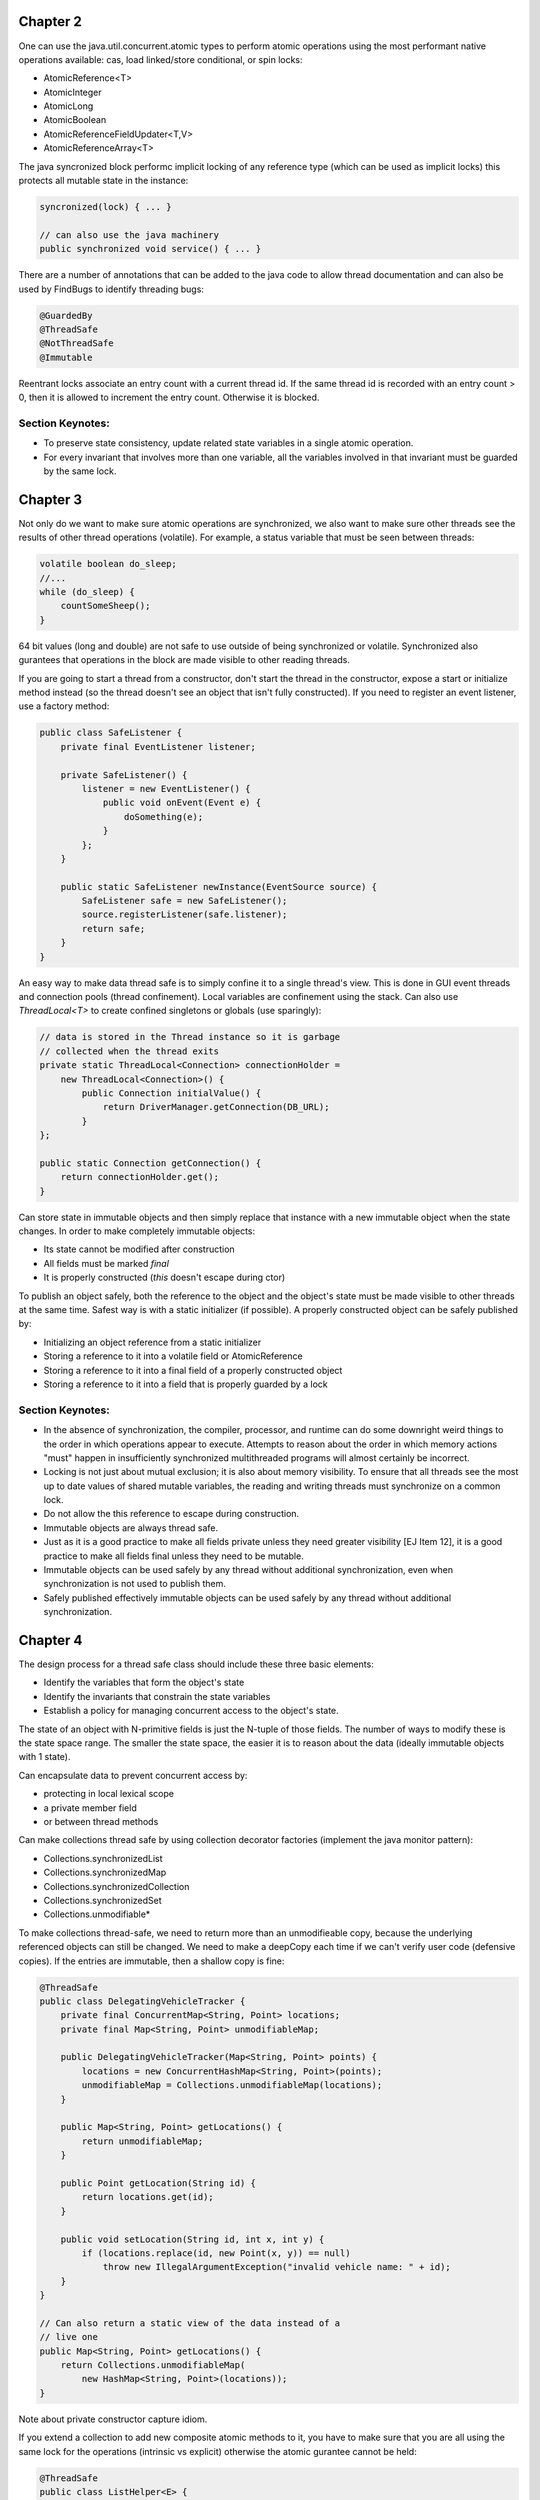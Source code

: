 ============================================================ 
Chapter 2
============================================================ 

One can use the java.util.concurrent.atomic types to perform
atomic operations using the most performant native operations
available: cas, load linked/store conditional, or spin locks:

* AtomicReference<T>
* AtomicInteger
* AtomicLong
* AtomicBoolean
* AtomicReferenceFieldUpdater<T,V>
* AtomicReferenceArray<T>

The java syncronized block performc implicit locking of any
reference type (which can be used as implicit locks) this
protects all mutable state in the instance:

.. code-block:: java

    syncronized(lock) { ... }

    // can also use the java machinery
    public synchronized void service() { ... }

There are a number of annotations that can be added to the java
code to allow thread documentation and can also be used by
FindBugs to identify threading bugs:

.. code-block:: java

    @GuardedBy
    @ThreadSafe
    @NotThreadSafe
    @Immutable

Reentrant locks associate an entry count with a current thread
id. If the same thread id is recorded with an entry count > 0,
then it is allowed to increment the entry count. Otherwise it
is blocked.


------------------------------------------------------------
Section Keynotes:
------------------------------------------------------------

* To preserve state consistency, update related state
  variables in a single atomic operation.
* For every invariant that involves more than one variable,
  all the variables involved in that invariant must be
  guarded by the same lock.

============================================================ 
Chapter 3
============================================================ 

Not only do we want to make sure atomic operations are
synchronized, we also want to make sure other threads see
the results of other thread operations (volatile). For example,
a status variable that must be seen between threads:

.. code-block:: java

    volatile boolean do_sleep;
    //...
    while (do_sleep) {
        countSomeSheep();
    }

64 bit values (long and double) are not safe to use outside
of being synchronized or volatile. Synchronized also
gurantees that operations in the block are made visible to
other reading threads.

If you are going to start a thread from a constructor, don't
start the thread in the constructor, expose a start or
initialize method instead (so the thread doesn't see an object
that isn't fully constructed). If you need to register an
event listener, use a factory method:

.. code-block:: java

    public class SafeListener {
        private final EventListener listener;

        private SafeListener() {
            listener = new EventListener() {
                public void onEvent(Event e) {
                    doSomething(e);
                }
            };
        }

        public static SafeListener newInstance(EventSource source) {
            SafeListener safe = new SafeListener();
            source.registerListener(safe.listener);
            return safe;
        }
    }

An easy way to make data thread safe is to simply confine it
to a single thread's view. This is done in GUI event threads
and connection pools (thread confinement). Local variables
are confinement using the stack. Can also use `ThreadLocal<T>`
to create confined singletons or globals (use sparingly):

.. code-block:: java

    // data is stored in the Thread instance so it is garbage
    // collected when the thread exits
    private static ThreadLocal<Connection> connectionHolder =
        new ThreadLocal<Connection>() {
            public Connection initialValue() {
                return DriverManager.getConnection(DB_URL);
            }
    };

    public static Connection getConnection() {
        return connectionHolder.get();
    }

Can store state in immutable objects and then simply replace
that instance with a new immutable object when the state
changes. In order to make completely immutable objects:

* Its state cannot be modified after construction
* All fields must be marked `final`
* It is properly constructed (`this` doesn't escape during ctor)

To publish an object safely, both the reference to the object
and the object's state must be made visible to other threads
at the same time. Safest way is with a static initializer (if
possible).  A properly constructed object can be safely published by:

* Initializing an object reference from a static initializer
* Storing a reference to it into a volatile field or AtomicReference
* Storing a reference to it into a final field of a properly constructed object
* Storing a reference to it into a field that is properly guarded by a lock


------------------------------------------------------------
Section Keynotes:
------------------------------------------------------------

* In the absence of synchronization, the compiler, processor,
  and runtime can do some downright weird things to the order
  in which operations appear to execute. Attempts to reason
  about the order in which memory actions "must" happen in
  insufficiently synchronized multithreaded programs will
  almost certainly be incorrect.
* Locking is not just about mutual exclusion; it is also
  about memory visibility. To ensure that all threads see
  the most up to date values of shared mutable variables,
  the reading and writing threads must synchronize on a
  common lock.
* Do not allow the this reference to escape during construction.
* Immutable objects are always thread safe.
* Just as it is a good practice to make all fields private unless
  they need greater visibility [EJ Item 12], it is a good practice
  to make all fields final unless they need to be mutable.
* Immutable objects can be used safely by any thread without
  additional synchronization, even when synchronization is not
  used to publish them.
* Safely published effectively immutable objects can be used
  safely by any thread without additional synchronization.

============================================================ 
Chapter 4
============================================================ 

The design process for a thread safe class should include
these three basic elements:

* Identify the variables that form the object's state
* Identify the invariants that constrain the state variables
* Establish a policy for managing concurrent access to the
  object's state.

The state of an object with N-primitive fields is just the
N-tuple of those fields. The number of ways to modify these
is the state space range. The smaller the state space, the
easier it is to reason about the data (ideally immutable
objects with 1 state).

Can encapsulate data to prevent concurrent access by:

* protecting in local lexical scope
* a private member field
* or between thread methods

Can make collections thread safe by using collection
decorator factories (implement the java monitor pattern):

* Collections.synchronizedList
* Collections.synchronizedMap
* Collections.synchronizedCollection
* Collections.synchronizedSet
* Collections.unmodifiable*

To make collections thread-safe, we need to return more than
an unmodifieable copy, because the underlying referenced
objects can still be changed.  We need to make a deepCopy
each time if we can't verify user code (defensive copies).
If the entries are immutable, then a shallow copy is fine:

.. code-block:: java

    @ThreadSafe
    public class DelegatingVehicleTracker {
        private final ConcurrentMap<String, Point> locations;
        private final Map<String, Point> unmodifiableMap;

        public DelegatingVehicleTracker(Map<String, Point> points) {
            locations = new ConcurrentHashMap<String, Point>(points);
            unmodifiableMap = Collections.unmodifiableMap(locations);
        }

        public Map<String, Point> getLocations() {
            return unmodifiableMap;
        }

        public Point getLocation(String id) {
            return locations.get(id);
        }

        public void setLocation(String id, int x, int y) {
            if (locations.replace(id, new Point(x, y)) == null)
                throw new IllegalArgumentException("invalid vehicle name: " + id);
        }
    }

    // Can also return a static view of the data instead of a
    // live one
    public Map<String, Point> getLocations() {
        return Collections.unmodifiableMap(
            new HashMap<String, Point>(locations));
    }

Note about private constructor capture idiom.

If you extend a collection to add new composite atomic methods
to it, you have to make sure that you are all using the same
lock for the operations (intrinsic vs explicit) otherwise
the atomic gurantee cannot be held:

.. code-block:: java

    @ThreadSafe
    public class ListHelper<E> {
        public List<E> list =
            Collections.synchronizedList(new ArrayList<E>());

        public boolean putIfAbsent(E x) {
            synchronized (list) {
                boolean absent = !list.contains(x);
                if (absent)
                    list.add(x);
                return absent;
            }
        }
    }

    // a better example with composition
    @ThreadSafe
    public class ImprovedLis<T> implements List<T> {
        private final List<T> list;

        public ImprovedList(List<T> list) { this.list = list; }
        public synchronized boolean putIfAbsent(E x) {
            boolean absent = !list.contains(x);
            if (absent)
                list.add(x);
            return absent;
        }

        // and other methods delegated as such
        public synchronized void clear() { list.clear(); }
    }


------------------------------------------------------------
Section Keynotes:
------------------------------------------------------------

* You cannot ensure thread safety without understanding an
  object's invariants and post conditions. Constraints on the
  valid values or state transitions for state variables can
  create atomicity and encapsulation requirements.
* Encapsulating data within an object confines access to the
  data to the object's methods, making it easier to ensure that
  the data is always accessed with the appropriate lock held.
* If a class is composed of multiple independent thread safe
  state variables and has no operations that have any invalid
  state transitions, then it can delegate thread safety to
  the underlying state variables.
* Document a class's thread safety guarantees for its clients;
  document its synchronization policy for its maintainers.


============================================================ 
Chapter 5
============================================================ 

The synchronized collections include Vector, Hashtable, and
the Collections.synchronizedXxx factory wrappers. These guard
each single method, however, compound methods may need extra
guards. In order to lock these, we must aquire the collections
intrinsic lock before performing these actions (the same is
true for iteration):

.. code-block:: java

    public static Object getLast(Vector list) {
        synchronized(list) {
            int lastIndex = list.size() - 1;
            return list.get(lastIndex);
        }
    }

    public static Object deleteLast(Vector list) {
        synchronized(list) {
            int lastIndex = list.size() - 1;
            return list.remove(lastIndex);
        }
    }

The new collections will throw a ConcurrentModificationException
if they detect that the underlying collection has been
altered during iteration. This is done without synchronization so
the iterator altering detection may be stale. One way to prevent
this is to lock while iterating, or one can clone the enire
collection (best if this is rare and the collection size is small).
One must also be aware of hidden iterators (like converting a
collection toString).

The synchronized wrappers are thread safe, but suffer a
performance penalty from single locks.  The Concurrent
collections are designed to be used from many threads at once
with high performance (they also add a number of compound
operations that are guranteed to be atomic):

* Queue - queue interface (LinkedList implements Queue)
* BlockingQueue - blocks is empty (for consumer) or full (bounded producer)
* PriorityQueue - non concurrent heap
* ConcurrentMap - Interface for a concurrent map
* ConcurrentHashMap - uses lock striping to be more efficient
* CopyOnWriteArraySet - create a new set for modification
* CopyOnWriteArrayList - old list reference is safe for iteration
* ConcurrentLinkedQueue
* ConcurrentSkipListMap - Concurrent SortedMap (synchronized TreeMap)
* ConcurrentSkipListSet - Concurrent SortedSet (synchronized TreeSet)

The concurrent iterators are weakly consistent: they allow modifications
while they are being iterated over and may include modifications into
a current iterator while it is being traversed. Also, size and isEmpty
have been relaxed to give "estimates" for greater performance. Also,
the intrinsic lock of concurrent collections will not lock the entire
collection:

.. code-block:: java

    public interface ConcurrentMap<K,V> extends Map<K,V> {
        // Insert into map only if no value is mapped from K
        V putIfAbsent(K key, V value);
        // Remove only if K is mapped to V
        boolean remove(K key, V value);
        // Replace value only if K is mapped to oldValue
        boolean replace(K key, V oldValue, V newValue);
        // Replace value only if K is mapped to some value
        V replace(K key, V newValue);
    }

The CopyOnWrite collections are useful for event notification
systems (collections of listeners).

BlockingQueues add the `put` and `take` methods that are useful
for producer and consumers. The queues can be bounded or
unbounded (a put on a bounded queue will block if full, but
a put on an unbounded queue will never block). This can be
used to make a simple work queue with a thread pool (which
is basically the Executor task execution framework):

* DelayQueue
* LinkedBlockingQueue - LinkedList implementation
* ArrayBlockingQueue - ArrayList implementation
* PriorityBlockingQueue - PriorityQueue implementation using
  the underlying implemented Comparable or a Comparator
* SynchronousQueue - No storage, just threads waiting to be
  assigned their next item.

Deque collections allow for efficient work stealing queues.
Each consumer has their own Deque. If any consumer finishes
off their own queue, they can steal work from the tail of
another worker's Deque (rather than the head). This results
in less contention as not every thread is vieing for the
same queue. These are well suited to the case where a producer
is also a consumer: for example a web crawler that produces
more pages to crawl every time it sees new pages or any geneal
graph traversal problem (gc heap for example):

* Deque - A double ended queue that can insert/remove from both ends
* ArrayDeque - An array implementation of Deque 
* BlockingDeque - A blocking Deque
* LinkedBlockingDeque - A linked list BlockingDeque

If you implement runnable, you cannot ignore the InterruptedException
that may be thrown when a thread blocking call has been made:

.. code-block:: java

    public class TaskRunnable implements Runnable {
        BlockingQueue<Task> queue;
        ...
        public void run() {
            try {
                processTask(queue.take());
            } catch (InterruptedException ex) {
                // restore interrupted status
                Thread.currentThread().interrupt();
            }
        }
    }

There are a number of synchronization primitives available
in the java bcl:

* CountDownLatch
* Future - Interface for an async computation
* FutureTask - Implementation of `Future`
* CyclicBarrier
* Semaphore

Latches are a gate to block threads until some event
happens, and then allow threads to proceed (can only block
once). Can use a CountDownLatch to make sure all threads
are initialized before starting their work:

.. code-block:: java

    public class TestHarness {
        public long timeTasks(int nThreads, final Runnable task)
            throws InterruptedException {

            final CountDownLatch startGate = new CountDownLatch(1);
            final CountDownLatch endGate = new CountDownLatch(nThreads);

            for (int i = 0; i < nThreads; i++) {
                Thread t = new Thread() {
                    public void run() {
                        try {
                            startGate.await();
                            try {
                                task.run();
                            } finally {
                                endGate.countDown();
                            }
                        } catch (InterruptedException ignored) { }
                    }
                };
                t.start();
            }
            long start = System.nanoTime();
            startGate.countDown();
            endGate.await();
            long end = System.nanoTime();
            return end-start;
        }
    }

FutureTask implements `Future` and runs a `Callable`. It can
be in one of three states: waiting to run, running, or
completed. Once it is completed, it will stay completed.
If the task is completed, `get` returns the result of the
operation immediately.  Otherwise, it will block until:
the task completes, the get times out, or the task throws (one of
checked exception thrown by the callable, a runtime exception, or
an Error):

.. code-block:: java

    public ExpensiveObject preload() throws ExecutionException, InterruptedException {
        FutureTask<ExpensiveObject> future = new FutureTask<ExpensiveObject>(
            new Callable<ExpensiveObject>() {
                public ExpensiveObject call() throws Exception {
                    Thread.sleep(5000);
                    return generateResult();
                }
        });

        Thread thread = new Thread(future);
        thread.start();
        // do other work here
        return future.get();
    }

Semaphore can be used to implement a counting semaphore to
control the number of activies that can access a certain
resource at the same time (can implement resource pools).
Can also use this to create blocking bounded collections.
The number of permits is specified in the constructor:
release returns a count to the semaphore and acquire
gets a single count from the semaphore or blocks if the
count is zero.  A binary semaphore (with a count of 1)
is a mutex to allow for mutual exclusion (non-reentrant).
The semaphore is not limited to the number of permits it
is initialized with and another thread can release for
any other thread (no permit association) for things like
deadlock prevention (which locks do not allow):

.. code-block:: java

    public class BoundedHashSet<T> {
        private final Set<T> set;
        private final Semaphore sem;

        public BoundedHashSet(int bound) {
            this.set = Collections.synchronizedSet(new HashSet<T>());
            this.sem = new Semaphore(bound);
        }

        public boolean add(T item) throws InterruptedException {
            sem.acquire();
            boolean wasAdded = false;

            try {
                wasAdded = set.add(item);
                return wasAdded;
            } finally {
                if (!wasAdded)
                    sem.release();
            }
        }

        public boolean remove(Object item) {
            boolean wasRemoved = set.remove(item);
            if (wasRemoved)
                sem.release();
            return wasRemoved;
        }
        // and the rest of the implementation follows
    }

CyclicBarrier implements a thread barrier that cannot be
passed until all the threads arrive (latches are for waiting
for events, barriers are for waiting for threads). When a thread
reaches the barrier, it calls `await` and waits until all the
other threads arrive. After all threads arrive, the barrier
can be reset and used again. A `Runnable` can be supplied to
be run after all the threads have arrived, but before they are
released.  Also, each thread is given an arrival order id that
can be used for leader election. A barrier is useful in breaking
concurrent problems down into smaller subproblems: n-body
particle simulations (update new position of each particle
before next step). Exchanger is another barrier that allows
two threads to exchange some data as the barrier step.

------------------------------------------------------------
Section Keynotes:
------------------------------------------------------------

* For CPU bound problems #CPU or #CPU + 1 is the ideal number
  of threads to use to parallelize a problem. More threads
  will not help.

============================================================ 
Chapter 6: Task Execution
============================================================ 

java.util.concurrent provides a flexible thread pool
implementation based on the Executor framework that accepts
new tasks to perform in the pool:

.. code-block:: java

    public interface Executor {
        void execute(Runnable command);
    }

The Executor implementations also provide lifecycle support
and hooks for adding statistics gathering, application management,
and monitoring. It is based on the producer/consumer model:

* **Producers** - These are the application codes that submit new
  jobs to be performed in the pool.
* **Consumers** - These are the the executing threads consume new
  tasks off the work queue.


Can make a custom Executor, for example one that makes a new
thread for each task or a single threaded implementation:

.. code-block:: java

    public class ThreadPerTaskExecutor implements Executor {
        public void execute(Runnable command) {
            new Thread(command).start();
        }
    }

    public class SingleThreadedExecutor implements Executor {
        public void execute(Runnable command) {
            command.run();
        }
    }

The Executor allows one to easily change the execution policy
for a set of task:

* In what thread will tasks be executed?
* In what order should tasks be executed (FIFO, LIFO, priority order)?
* How many tasks may execute concurrently?
* How many tasks may be queued pending execution?
* If a task has to be rejected because the system is overloaded,
  which task should be selected as the victim.
* How should the application be notified of this victim?
* What actions should be taken before or after executing a task?

There are a number of predefined thread pool implementations in the
Executors static class:

* **newFixedThreadPool** - Creates threads as tasks arrive and then keeps
  the threads alive up to the max requested number of threads.
* **newCachedThreadPool** - There is no upper thread bound on this pool,
  but it makes an attempt to reap idle threads and create new ones when
  the demand is high.
* **newSingleThreadExecutor** - Create a single worker thread that can
  gurantee that tasks are operated on in the supplied manner (LIFO, FIFO,
  priority, etc).
* **newScheduledThreadPool** - A fixed sized thread pool that supports
  delayed or periodic tasks (similar to Timer but should be though of
  as its replacement, however it doesn't support absolute times, only
  relative).

To address managing Executor instances, the ExecutorService interface
extends Executor to add a number of lifecycle methods:

.. code-block:: java

    public interface ExecutorService extends Executor {
        void shutdown(); // gracefully finish all tasks and stop
        List<Runnable> shutdownNow(); // just stop everything now
        boolean isShutdown();
        boolean isTerminated();
        boolean awaitTermination(long timeout, TimeUnit unit)
            throws InterruptedException;

        // ... and more
    }

If you need to build a schedule service, you can use a delay queue
which associates a delay time with an object that must wait until
it can be dequeued.

One can create result bearing tasks with the `Callable<T>` interface
(to not return a value, use `Callable<Void>`. Tasks can be in one of
four states: Created, Submitted, Started, and Completed. Tasks that
have not been started can easily be cancelled, while tasks that have
started may be able to if they are responsive to interruption. Results
are represented as a Future:

.. code-block:: java

    public interface Future<V> {
        boolean cancel(boolean mayInterruptIfRunning);
        boolean isCancelled();
        boolean isDone();
        V get() throws InterruptedException, ExecutionException, CancellationException;
        V get(long timeout, TimeUnit unit) throws InterruptedException,
            ExecutionException, CancellationException, TimeoutException;
    }

Can get a future by calling ExecutorService.submit with
a `Callable` or `Runnable` or manually wrapping the two
with a `FutureTask`. Can also overload `newTaskFor` in the
ExecutorService implementation which allows one to change
how the `FutureTask` is generated (Can make more secure
tasks with `PriviledgedAction`):

.. code-block:: java

    protected <T> RunnableFuture<T> newTaskFor(Callable<T> task) {
        return new FutureTask<T>(task);
    }

If there are many Futures that are being submitted and one would
like the next result as it becomes available, they can use a
`CompletionService` which combines an `ExecutorService` with a
`BlockingQueue` (`ExecutorCompletionService`). One can now use
`take` and `poll` to query for the next completed future:

.. code-block:: java

    private class QueueingFuture<V> extends FutureTask<V> {
        QueueingFuture(Callable<V> c) { super(c); }
        QueueingFuture(Runnable t, V r) { super(t, r); }
        protected void done() { completionQueue.add(this); }
    }

One can even create a new ExecutorService that is private to
a new computation while reusing the existing Executor for more
control.

Can wait a certain amount of time for a task to finish (or just
discard the result) by using the timeout overload of `Future.get`.
If it timesout, it will raise a TimeoutException.  The task
should then be stopped to prevent an unused resource from using
CPU time:

.. code-block:: java

    Page renderPageWithAd() throws InterruptedException {
        long endNanos = System.nanoTime() + TIME_BUDGET;
        Future<Ad> f = exec.submit(new FetchAdTask());
        // Render the page while waiting for the ad
        Page page = renderPageBody();
        Ad ad;
        try {
            // Only wait for the remaining time budget
            long timeLeft = endNanos - System.nanoTime();
            ad = f.get(timeLeft, NANOSECONDS);
        } catch (ExecutionException e) {
            ad = DEFAULT_AD;
        } catch (TimeoutException e) {
            ad = DEFAULT_AD;
            f.cancel(true);
        }
        page.setAd(ad);
        return page;
    }

============================================================ 
Chapter 7: Cancellation and Shutdown
============================================================ 

Thread.stop and Thread.suspend should be avoided for managing
threads. Threads can be stopped for a variety of issues:

* **user cancellation** - A user clicked a close gui button
  or stopped a worker thread via a JMX interface.
* **time limited execution** - An application searches a
  space for the best solution and returns what it has when
  the time limit expires.
* **error conditions** - when an error occurs, all other
  involved threads must be stopped.
* **shutdown** - When an application is stopped, all in
  flight work must be finished and the application must
  shutdown gracefully.

There is no safe way to stop a thread unless the two threads
agree upon some stopping protocol like a cancellation requested
flag that is occasionally checked by the worker thread (cancelled
thread must be volatile to work correctly).

A thread can be interrupted by calling the interrupt method
and then checking the thread.isInterrupted flag. Blocking
methods will usually check the interrupted flag and if
so will call the interrupted static method to clear the
interrupt flag, and then throw an InterruptedException
to the calling code. There is no gurantee on how long this
will take to happen (although in practice it is usually
quick):

.. code-block:: java

    class PrimeProducer extends Thread {
        private final BlockingQueue<BigInteger> queue;
        PrimeProducer(BlockingQueue<BigInteger> queue) {
            this.queue = queue;
        }

        public void run() {
            try {
                BigInteger p = BigInteger.ONE;
                while (!Thread.currentThread().isInterrupted())
                    queue.put(p = p.nextProbablePrime());
            } catch (InterruptedException consumed) {
                // Allow thread to exit
            }
        }
        public void cancel() { interrupt(); }
    }

There are two ways to handle `InterruptionException`:

* propigate the exception up to higher code after cleanup
* reset the interrupted status so higher up code can worry

To do the first, simply add `InterruptionException` to the
exception specification:

.. code-block:: java

    BlockingQueue<Task> queue;
    ...
    public Task getNextTask() throws InterruptionException {
        return queue.take();
    }

If you cannot do this (ex: because you implement Runnable),
the standard solution is to restore the interruption status
by calling `interrupt()` again. To finish local work, save
the result of the interruption, continue looping until you
are finished with your work, and then set the current
interruped status before you exit:

.. code-block:: java

    public Task getNextTask(BlockingQueue<Task> queue) {
        boolean interrupted = false;
        try {
            while (true) {
                try {
                    return queue.take();
                } catch (InterruptedException ex) {
                    interrupted = true;
                }
            }
        } finally {
            if (interrupted)
                Thread.currentThread().interrupt();
        }
    }

The ThreadPoolExecutor detects interruption and then checks
if the pool is being shutdown. If so, it performs some
cleanup, otherwise it starts new threads to keep the pool
at the correct size.

Here is an example of correctly making a task that can be
run for a specified amount of time before being stopped
(this is implemented with Future):

.. code-block:: java

    public static void timedRun(Runnable r, long timeout, TimeUnit unit)
        throws InterruptedException {

        Future<?> task = taskExec.submit(r);
        try {
            task.get(timeout, unit);
        } catch (TimeoutException e) {
            // task will be cancelled below
        } catch (ExecutionException e) {
            // exception thrown in task; rethrow
            throw launderThrowable(e.getCause());
        } finally {
            // Harmless if task already completed
            task.cancel(true); // interrupt if running
        }
    }

Here is an example of overriding a thread's cancel method:

.. code-block:: java

    public class ReaderThread extends Thread {
        private final Socket socket;
        private final InputStream in;

        public ReaderThread(Socket socket) throws IOException {
            this.socket = socket;
            this.in = socket.getInputStream();
        }

        public void interrupt() {
            try { socket.close(); }
            catch (IOException ignored) { }
            finally { super.interrupt(); }
        }

        public void run() {
            try {
                byte[] buf = new byte[BUFSZ];
                while (true) {
                    int count = in.read(buf);
                    if (count < 0) break;
                    else if (count > 0)
                        processBuffer(buf, count);
                }
            } catch (IOException e) { } // Allow thread to exit
        }
    }

In order to empty a queue, you need an isShutdown flag and
then a reservation count that is incremented on publish and
decremented on consume:

.. code-block:: java

    public class LogService {
        private final BlockingQueue<String> queue;
        private final LoggerThread loggerThread;
        private final PrintWriter writer;
        @GuardedBy("this") private boolean isShutdown;
        @GuardedBy("this") private int reservations;

        public void start() { loggerThread.start(); }
        public void stop() {
            synchronized (this) { isShutdown = true; }
            loggerThread.interrupt();
        }

        public void log(String msg) throws InterruptedException {
            synchronized (this) {
                if (isShutdown)
                    throw new IllegalStateException(...);
                ++reservations;
            }
            queue.put(msg);
        }

        private class LoggerThread extends Thread {
            public void run() {
                try {
                    while (true) {
                        try {
                            synchronized (this) {
                                if (isShutdown && reservations == 0)
                                    break;
                            }
                            String msg = queue.take();
                            synchronized (this) { --reservations; }
                            writer.println(msg);
                        } catch (InterruptedException e) { }
                    }
                } finally {
                    writer.close();
                }
            }
        }
    }

    public class LogService {
        private final ExecutorService exec = newSingleThreadExecutor();

        public void start() { }
        public void stop() throws InterruptedException {
            try {
                exec.shutdown();
                exec.awaitTermination(TIMEOUT, UNIT);
            } finally {
                writer.close();
            }
        }

        public void log(String msg) {
            try {
                exec.execute(new WriteTask(msg));
            } catch (RejectedExecutionException ignored) { }
        }
    }

An easier way to shutdown a producer consumer is with a poison
message. This ensures that all the current messages are consumed
and nothing after the stop message is consumed. If there are N
consumers, then N poison messages must be placed on the queue.
It should be noted that this only works with unbounded queues
as if the queue is bounded, the stop message may block forever:

.. code-block:: java

    public class IndexingService {
        private static final File POISON_MESSAGE = new Flie("");
        private final IndexerThread consumer = new IndexerThread();
        private final CrawlerThread consumer = new CrawlerThread();
        private final BlockingQueue<File> queue;
        private final file root;

        public void start() {
            producer.start();
            consumer.start();
        }

        public void stop() { producer.interrupt(); }
        public void awaitTermination() throws InterruptionException {
            consumer.join();
        }
    }

    public class CrawlerThread extends Thread {
        public void run() {
            try {
                crawl(root);
            } catch (InterruptedException e) {
            } finally {
                while (true) {
                    try {
                        queue.put(POISON_MESSAGE);
                        break;
                    } catch (InterruptedException e) {
                }
            }
        }

        private void crawl(File root) throws InterruptedException {
            // ...
        }
    }

    public class IndexerThread extends Thread {
        public void run() {
            try {
                while (true) {
                    File file = queue.take();
                    if (file == POISON_MESSAGE)
                        break;
                    else indexFile(file);
                }
            } catch (InterruptedException ex) {}
        }
    }

If you have a number of one off tasks that must be completed
before the method is finished, just encapsulate the executor
inside of the method call and block:

.. code-block:: java

    boolean checkMail(Set<String> hosts, long timeout, TimeUnit unit)
        throws InterruptedException {

        ExecutorService exec = Executors.newCachedThreadPool();
        final AtomicBoolean hasNewMail = new AtomicBoolean(false);
        try {
            for (final String host: hosts) {
                exec.execute(new Runnable() {
                    public void run() {
                        if (checkMail(host))
                            hasNewMail.set(true);
                    }
                });
            }
        } finally {
            exec.shutdown();
            exec.awaitTermination(timeout, unit);
        }
        return hasNewMail.get();
    }

If you need to handle uncaught exceptions in an application,
subclass the uncaughtExceptionHandler that you provide via
a ThreadFactory:

.. code-block:: java

    public class UEHLogger implements Thread.UncaughtExceptionHandler {
        public void uncaughtException(Thread t, Throwable e) {
            Logger logger = Logger.getAnonymousLogger();
            logger.log(Level.SEVERE, "Thread terminated with exception: " + t.getName(), e);
        }
    }

JVM shutdown handlers can be added with `Runtime.addShutdownHook`,
there is no gurantee on the order these will be run in and if they
hang, so does the JVM shutdown. These should run fast, be very
defensive, and make no assumptions about the state of the service.
Can be used to delete temporary files, close log, etc. If the shutdown
handlers make use of mutual resources (a logger for example), then
run all the tasks in a single handler, otherwise each handler is run
concurrently:

.. code-block:: java

    public void start() {
        Runtime.getRuntime().addShutdownHook(new Thread() {
            public void run() {
                try { LogService.this.stop(); }
                catch (InterruptedException ignored) {}
            }
        });
    }

Can also create normal threads that are children of the
current JVM, or daemon threads that can run after the JVM
parent shutdown.

------------------------------------------------------------
Section Keynotes:
------------------------------------------------------------

* There is nothing in the API or language specification that
  ties interruption to any specific cancellation semantics,
  but in practice, using interruption for anything but
  cancellation is fragile and difficult to sustain in larger
  applications.
* Interruption is usually the most sensible way to implement
  cancellation.
* Because each thread has its own interruption policy, you
  should not interrupt a thread unless you know what
  interruption means to that thread.
* Only code that implements a thread's interruption policys
  may swallow an interruption request. General purpose task
  and library code should never swallow interruption requests.
* Provide lifecycle methods whenever a thread owning service
  has a lifetime longer than that of the method that created
  it.
* Daemon threads are not a good substitute for properly
  managing the lifecycle of services within an application.
* Avoid finalizers (they jack up the GC)

============================================================ 
Chapter 8: Applying Thread Pools
============================================================ 

If your thread pool is used to query JDBC, be wary of how
many connections are allowed in JDBC, otherwise one will be
limited by the other.

If a task is long running, avoid using the unbounded wait
methods, and instead use the time out versions.

Threadpool sizes should not be hardcoded, but instead should
be configured by some mechanism. For CPU intensive work, the
following formula should be sufficient::

    /**
     * given the following, the number of threads (N_th):
     * N_cpu = Number of CPUS
     * U_cpu = target CPU utilization 0 <= x <= 1
     * W/C   = ratio of wait time to compute time
     * N_th  = N_cpu * U_cpu * (1 + W/C)
     */
    int N_CPUS = Runtime.getRuntime().availableProcessors() + 1;

To allocate a pool for other finite pooled resources, simply
allocate the number of pool threads based on the minimum
available other resource (socket handles, file handles,
database connections).

If the factory methods for thread pools supplied by Executors
are not sufficient, you can use the ctor supplied by the
ThreadPoolExecutor (you can also use `prestartAllCoreThreads`):

.. code-block:: java

    public ThreadPoolExecutor(int corePoolSize,
        int maximumPoolSize,
        long keepAliveTime,
        TimeUnit unit,
        BlockingQueue<Runnable> workQueue,
        ThreadFactory threadFactory,
        RejectedExecutionHandler handler) { ... }

You can tune the corePoolSize and maximumPoolSize to control
the size and reaping of idle threads in the system (on the
supplied timeout, an idle thread will be reaped until
corePoolSize is reached):

* newFixedThreadPool: corePoolSize == maximumPoolSize
* newCachedThreadPool: corePoolSize = 0, maximumPoolSize =
  `Integer.MAX_VALUE` (uses a SynchronousQueue)

There are three options for the type of queue to supply for
work queue: unbounded, bounded, and synchronous handoff. The
default is a LinkedBlockingQueue. Another option is to use
an ArrayBlockingQueue, or a bounded LinkedBlockingQueue or
(however, policy must be set to handle when the queue is full).
If the thread pool is unbounded or very large, a SynchronousQueue
can be used to hand off tasks directly to the worker threads.
If FIFO order of tasks is not wanted, PriorityBlockingQueue can
be used to execute tasks based on some order (natural order if
the tasks implement `Comparable` or by using a `Comparator`).

When a bounded work queue fills up, the saturation policy
comes into play. This is supplied by the `RejectedExecutionHandler`
which can be changed after the fact.  There are a number of
existing ones that can be used:

* AbortPolicy (the default) which throws allowing the user to
  redefine their own policy easily.
* DiscardPolicy silently discards the new task if it cannot
  be enqueued.
* DiscardOldestPolicy discards the oldest task (the one closest
  to running), in the case of a priority queue, this is the
  highest priority item!
* CallerRunsPolicy issues a throttling policy by executing
  the newly submitted task on the calling thread (this
  would cause a webserver to stop accepting requests until
  the last task was executed). So as the service becomes
  overloaded, the overload is pushed outward, from the thread
  pool to the work queue, to the application, to the TCP
  layer, and eventually to the client.

The policy can be set as follows:

.. code-block:: java

    ThreadPoolExecutor executor = new ThreadPoolExecutor(
        N_THREADS, N_THREADS, 0L, TimeUnit.MILLISECONDS,
        new LinkedBlockingQueue<Runnable>(CAPACITY));
    executor.setRejectedExecutionHandler(new ThreadPoolExecutor.CallerRunsPolicy());

A custom thread factory can also be specified to do things
like give threads custom names, add debug logging, etc;
simply implement the `ThreadFactory` interface:

.. code-block:: java

    public interface ThreadFactory {
        Thread newThread(Runnable task);
    }

    public class NamedThreadFactory implements ThreadFactory {
        private final String poolName;

        public NamedThreadFactory(String poolName) {
            this.poolName = poolName;
        }

        public Thread newThread(Runnable task) {
            return new NamedThread(runnable, poolName);
        }
        Thread newThread(Runnable task);
    }

Executors also includes a factory method, `unconfigurableExecutorService`
which wraps an existing ExecutorService such that it cannot
be configured after creation. Otherwise, all options can be
changed after the fact (except for the SingleThreadExecutor):

.. code-block:: java

    ExecutorService exec = Executors.newCachedThreadPool();
    if (exec instanceof ThreadPoolExecutor)
        ((ThreadPoolExecutor) exec).setCorePoolSize(10);
    else
        throw new AssertionError("Oops, bad assumption");

page 111


------------------------------------------------------------
Section Keynotes:
------------------------------------------------------------

* Some tasks have characteristics that require or preclude a
  specific execution policy. Tasks that depend on other tasks
  require that the thread pool be large enough that tasks are
  never queued or rejected; tasks that exploit thread
  confinement require sequential execution. Document these
  requirements so that future maintainers do not undermine
  safety or liveness by substituting an incompatible execution
  policy.
* Whenever you submit to an Executor tasks that are not
  independent, be aware of the possibility of thread starvation
  deadlock, and document any pool sizing or configuration
  constraints in the code or configuration file where the
  Executor is configured.

============================================================ 
Chapter 9: GUI Applications
============================================================ 

Here is an example of creating a SwingUtility class using
the executor:

.. code-block:: java

    public class SwingUtilities {
        private static final ExecutorService exec =
            Executors.newSingleThreadExecutor(new SwingThreadFactory());
        private static volatile Thread swingThread;

        private static class SwingThreadFactory implements ThreadFactory {
            public Thread newThread(Runnable r) {
                swingThread = new Thread(r);
                return swingThread;
            }
        }

        public static boolean isEventDispatchThread() {
            return Thread.currentThread() == swingThread;
        }

        public static void invokeLater(Runnable task) {
            exec.execute(task);
        }

        public static void invokeAndWait(Runnable task)
            throws InterruptedException, InvocationTargetException {

            Future f = exec.submit(task);
            try {
                f.get();
            } catch (ExecutionException e) {
                throw new InvocationTargetException(e);
            }
        }
    }

And here is an example of creating an Executor using the
supplied SwingUtilities:

.. code-block:: java

    public class GuiExecutor extends AbstractExecutorService {
        // Singletons have a private constructor and a public factory
        private static final GuiExecutor instance = new GuiExecutor();

        private GuiExecutor() { }
        public static GuiExecutor instance() { return instance; }
        public void execute(Runnable r) {
            if (SwingUtilities.isEventDispatchThread())
                r.run();
            else
                SwingUtilities.invokeLater(r);
        }
        // Plus trivial implementations of lifecycle methods
    }

Here is an example of binding a long running task to a GUI
event:

.. code-block:: java

    ExecutorService backgroundExec = Executors.newCachedThreadPool();
    // ...

    button.addActionListener(new ActionListener() {
        public void actionPerformed(ActionEvent e) {
            backgroundExec.execute(new Runnable() {
                public void run() { doBigComputation(); }
        });
    }});


------------------------------------------------------------
section keynotes:
------------------------------------------------------------

* The Swing single thread rule: Swing components and models
  should be created, modified, and queried only from the
  event dispatching thread.
* Consider a split model design when a data model must be
  shared by more than one thread and implementing a thread
  safe data model would be inadvisable because of blocking,
  consistency, or complexity reasons.


============================================================ 
Chapter 10:
============================================================ 

------------------------------------------------------------
section keynotes:
------------------------------------------------------------

* A program will be free of lock-ordering deadlocks if all
  threads acquire the locks they need in a fixed global
  order.
* Invoking an alien method with a lock held is asking for
  liveness trouble. The alien method might acquire other locks
  (risking deadlock) or block for an unexpectedly long time,
  stalling other threads that need the lock you hold.
* Strive to use open calls throughout your program. Programs
  that rely on open calls are far easier to analyze for
  deadlock freedom than those that allow calls to alien
  methods with locks held.
* Avoid the temptation to use thread priorities, since they
  increase platform dependence and can cause liveness problems.
  Most concurrent applications can use the default priority
  for all threads.


============================================================ 
Chapter 11:
============================================================ 

There are three ways to reduce lock contention:

* Reduce the duration for which locks are held
* Reduce the frequency with which locks are requested
* Replace exclusive locks with coordination mechanisms that
  permit greater concurrency.

------------------------------------------------------------
section keynotes:
------------------------------------------------------------

* Scalability describes the ability to improve throughput or
  capacity when additional computing resources (such as
  additional CPUs, memory, storage, or I/O bandwidth) are
  added.
* Avoid premature optimization. First make it right, then
  make it fast if it is not already fast enough.
* Measure, don't guess.
* Don't worry excessively about the cost of uncontended
  synchronization. The basic mechanism is already quite fast,
  and JVMs can perform additional optimizations that further
  reduce or eliminate the cost. Instead, focus optimization
  efforts on areas where lock contention actually occurs.
* The principal threat to scalability in concurrent
  applications is the exclusive resource lock.
* Allocating objects is usually cheaper than synchronizing.


============================================================ 
Chapter 12:
============================================================ 

------------------------------------------------------------
section keynotes:
------------------------------------------------------------

* The challenge to constructing effective safety tests for
  concurrent classes is identifying easily checked properties
  that will, with high probability, fail if something goes
  wrong, while at the same time not letting the failure
  auditing code limit concurrency artificially. It is best
  if checking the test property does not require any
  synchronization.
* Tests should be run on multiprocessor systems to increase
  the diversity of potential interleavings. However, having
  more than a few CPUs does not necessarily make tests more
  effective. To maximize the chance of detecting timing
  sensitive data races, there should be more active threads
  than CPUs, so that at any given time some threads are running
  and some are switched out, thus reducing the predictability
  of interactions between threads.
* Writing effective performance tests requires tricking the
  optimizer into not optimizing away your benchmark as dead
  code. This requires every computed result to be used
  somehow by your program in a way that does not require
  synchronization or substantial computation.



============================================================ 
Chapter 13:
============================================================ 

Instead of using intrinsic locks, one can use explicit locks
which have the following interface:

.. code-block:: java

    public interface Lock {
        void lock();
        void lockInterruptibly() throws InterruptedException;
        boolean tryLock();
        boolean tryLock(long timeout, TimeUnit unit) throws InterruptedException;
        void unlock();
        Condition newCondition();
    }

Here is the general framework for using these locks:

.. code-block:: java

    Lock lock = new ReentrantLock();
    // ...
    lock.lock();
    try { 
        // update the object state
    } finally {
        lock.unlock();
    }

There are also read write locks which share the following
interface:

.. code-block:: java

    public interface ReadWriteLock {
        Lock readLock();
        Lock writeLock();
    }

And it can be used as follows:

.. code-block:: java

    public class ReadWriteMap<K,V> {
        private final Map<K,V> map;
        private final ReadWriteLock lock = new ReentrantReadWriteLock();
        private final Lock r = lock.readLock();
        private final Lock w = lock.writeLock();

        public ReadWriteMap(Map<K,V> map) {
            this.map = map;
        }

        public V put(K key, V value) {
            w.lock();
            try {
                return map.put(key, value);
            } finally {
                w.unlock();
            }
        }
        // Do the same for remove(), putAll(), clear()

        public V get(Object key) {
            r.lock();
            try {
                return map.get(key);
            } finally {
                r.unlock();
            }
        }
        // Do the same for other read-only Map methods
    }


------------------------------------------------------------
section keynotes:
------------------------------------------------------------

* Performance is a moving target; yesterday's benchmark
  showing that X is faster than Y may already be out of date
  today.
* ReentrantLock is an advanced tool for situations where
  intrinsic locking is not practical. Use it if you need its
  advanced features: timed, polled, or interruptible lock
  acquisition, fair queuing, or non block structured locking.
  Otherwise, prefer synchronized.



============================================================ 
Chapter 14: Building Custom Synchronizers
============================================================ 

In order to block a queue on conditions instead of using a
check and then sleep operation, use condition queues:

.. code-block:: java

    @ThreadSafe
    public class BoundedBuffer<V> extends BaseBoundedBuffer<V> {
        // CONDITION PREDICATE: not-full (!isFull())
        // CONDITION PREDICATE: not-empty (!isEmpty())
        public BoundedBuffer(int size) { super(size); }

        // BLOCKS-UNTIL: not-full
        public synchronized void put(V v) throws InterruptedException {
            while (isFull())
                wait();
            doPut(v);
            notifyAll();
        }

        // BLOCKS-UNTIL: not-empty
        public synchronized V take() throws InterruptedException {
            while (isEmpty())
                wait();
            V v = doTake();
            notifyAll();
            return v;
        }
    }

The general structure of a state dependent method is as
follows:

.. code-block:: java

    void stateDependentMethod() throws InterruptedException {
        synchronized(lock) {
            while (!conditionPredicate())
                lock.wait();
            // object is now in desired state to perform work
        }
    }

When using condition waits (Object.wait or Condition.await):

* Always have a condition predicatesome test of object state
  that must hold before proceeding.
* Always test the condition predicate before calling wait,
  and again after returning from wait.
* Always call wait in a loop.
* Ensure that the state variables making up the condition
  predicate are guarded by the lock associated with the
  condition queue.
* Hold the lock associated with the the condition queue when
  calling wait, notify, or notifyAll
* Do not release the lock after checking the condition
  predicate but before acting on it.

Single notify can be used instead of notifyAll only when both
of the following conditions hold:

* Uniform waiters. Only one condition predicate is associated
  with the condition queue, and each thread executes the same
  logic upon returning from wait; and
* One in, one out. A notification on the condition variable
  enables at most one thread to proceed.

This is an example of a thread gate using the wait and notify
of the intrinsic lock:

.. code-block:: java

    @ThreadSafe
    public class ThreadGate {
        // CONDITION-PREDICATE: opened-since(n) (isOpen || generation>n)
        @GuardedBy("this") private boolean isOpen;
        @GuardedBy("this") private int generation;

        public synchronized void close() {
            isOpen = false;
        }

        public synchronized void open() {
            ++generation;
            isOpen = true;
            notifyAll();
        }

        // BLOCKS-UNTIL: opened-since(generation on entry)
        public synchronized void await() throws InterruptedException {
            int arrivalGeneration = generation;
            while (!isOpen && arrivalGeneration == generation)
                wait();
        }
    }

Here is a more granular example using explicit locks and
multiple condition variables:

.. code-block:: java

    @ThreadSafe
    public class ConditionBoundedBuffer<T> {
        protected final Lock lock = new ReentrantLock();
        // CONDITION PREDICATE: notFull (count < items.length)
        private final Condition notFull = lock.newCondition();
        // CONDITION PREDICATE: notEmpty (count > 0)
        private final Condition notEmpty = lock.newCondition();
        @GuardedBy("lock")
        private final T[] items = (T[]) new Object[BUFFER_SIZE];
        @GuardedBy("lock") private int tail, head, count;

        // BLOCKS-UNTIL: notFull
        public void put(T x) throws InterruptedException {
            lock.lock();
            try {
                while (count == items.length)
                    notFull.await();
                items[tail] = x;
                if (++tail == items.length)
                    tail = 0;
                ++count;
                notEmpty.signal();
            } finally {
                lock.unlock();
            }
        }

        // BLOCKS-UNTIL: notEmpty
        public T take() throws InterruptedException {
            lock.lock();
            try {
                while (count == 0)
                    notEmpty.await();
                T x = items[head];
                items[head] = null;
                if (++head == items.length)
                    head = 0;
                --count;
                notFull.signal();
                return x;
            } finally {
                lock.unlock();
            }
        }
    }

Here is an example of implementing a simple semaphore using
a lock:

.. code-block:: java

    @ThreadSafe
    public class SemaphoreOnLock {
        private final Lock lock = new ReentrantLock();
        // CONDITION PREDICATE: permitsAvailable (permits > 0)
        private final Condition permitsAvailable = lock.newCondition();
        @GuardedBy("lock") private int permits;

        SemaphoreOnLock(int initialPermits) {
            lock.lock();
            try {
                permits = initialPermits;
            } finally {
                lock.unlock();
            }
        }

        // BLOCKS-UNTIL: permitsAvailable
        public void acquire() throws InterruptedException {
            lock.lock();
            try {
                while (permits <= 0)
                permitsAvailable.await();
                --permits;
            } finally {
                lock.unlock();
            }
        }

        public void release() {
            lock.lock();
            try {
                ++permits;
                permitsAvailable.signal();
            } finally {
                lock.unlock();
            }
        }
    }

All of the concurrent primitives in java.util.concurrent are
implemented using the AbstractQueuedSynchronizer. They are
generally structured as follows:

.. code-block:: java

    boolean acquire() throws InterruptedException {
        while (state does not permit acquire) {
            if (blocking acquisition requested) {
                enqueue current thread if not already queued
                block current thread
            }
            else
                return failure
        }
        possibly update synchronization state
        dequeue thread if it was queued
        return success
    }

    void release() {
        update synchronization state
        if (new state may permit a blocked thread to acquire)
            unblock one or more queued threads
    }


Here is an example of implementing a simple binary latch
using the AQS:

.. code-block:: java

    @ThreadSafe
    public class OneShotLatch {
        private final Sync sync = new Sync();
        public void signal() { sync.releaseShared(0); }
        public void await() throws InterruptedException {
            sync.acquireSharedInterruptibly(0);
        }

        private class Sync extends AbstractQueuedSynchronizer {
            protected int tryAcquireShared(int ignored) {
                return (getState() == 1) ? 1 : -1;
            }

            protected boolean tryReleaseShared(int ignored) {
                setState(1);    // latch is now open
                return true;    // other threads may now acquire
            }
        }
    }

In short, if you need a shared lock you should override:
tryAcquireShared and tryReleaseShared.  If you need an
exclusive lock, override: tryAcquire, tryRelease, and
isHeldExclusively.

Here is the ReentrantLock tryAcquire implementation:

.. code-block:: java

    protected boolean tryAcquire(int ignored) {
        final Thread current = Thread.currentThread();
        int c = getState();
        if (c == 0) {
            if (compareAndSetState(0, 1)) {
                owner = current;
                return true;
            }
        } else if (current == owner) {
            setState(c+1);
            return true;
        }
        return false;
    }

Here is the implementation of Semaphore:

.. code-block:: java

    protected int tryAcquireShared(int acquires) {
        while (true) {
            int available = getState();
            int remaining = available - acquires;
            if (remaining < 0
                || compareAndSetState(available, remaining))
                return remaining;
        }
    }

    protected boolean tryReleaseShared(int releases) {
        while (true) {
            int p = getState();
            if (compareAndSetState(p, p + releases))
                return true;
        }
    }

------------------------------------------------------------
Section Keynotes:
------------------------------------------------------------

* Document the condition predicate(s) associated with a
  condition queue and the operations that wait on them.
* Every call to wait is implicitly associated with a specific
  condition predicate. When calling wait regarding a particular
  condition predicate, the caller must already hold the lock
  associated with the condition queue, and that lock must also
  guard the state variables from which the condition predicate
  is composed.
* Whenever you wait on a condition, make sure that someone
  will perform a notification whenever the condition predicate
  becomes true.
* The equivalents of wait, notify, and notifyAll for Condition
  objects are await, signal, and signalAll. However, Condition
  extends Object, which means that it also has wait and notify
  methods. Be sure to use the proper versions await and signal.

============================================================ 
Chapter 15: Atomic Variables and Non-Blocking Syn
============================================================ 

Instead of using heavy weight locks, finer grained operations
can be used (which aer effectively used to implement the
higher level primitives):

* compare and swap (CAS) - cas(ref, old, new) sets the ref to
  the new value only if the current value is the old value.
  Otherwise it does nothing.  Regardless, it returns the
  current value of ref.
* compare and set - the same as above, but returns true if set
  and false otherwise.
* load linked/store conditional
* atomic increment/decrement/swap

In the case of failing a CAS operation, since it was not blocked
a defeated thread can try again (update with my result), perform
some recovery action (the current balance is different), or do
nothing (someone may have already done our work). This is an
example of a non-blocking counter using CAS (AtomicInteger would
have been a simpler solution):

.. code-block:: java

    @ThreadSafe
    public class CasCounter {
        private SimulatedCAS value;
        public int getValue() {
            return value.get();
        }

        public int increment() {
            int v;
            do {
                v = value.get();
            } while (v != value.compareAndSwap(v, v + 1));
            return v + 1;
        }
    }

There are four scalar Atomic types: AtomicInteger, AtomicLong,
AtomicBoolean, and AtomicReference.  To use other types, you
can cast them in and out and for float types, use
floatToIntBits or doubleToLongBits. These are all mutable and
do not extend the immutable primitives.

There are also the same types for atomic array operations.
This has volatile semantics for the array reference and the
array element (unlike volatile array which is just reference).

CAS performs better for lower levels of contention, locks
perform better for higher levels of contention.

What follows is a non-blocking stack using Treiber's algorithm:

.. code-block:: java

    @ThreadSafe
    public class ConcurrentStack<E> {
        private AtomicReference<Node<E>> top = new AtomicReference<Node<E>>();

        public void push(E item) {
            Node<E> newHead = new Node<E>(item);
            Node<E> oldHead;
            do {
                oldHead = top.get();
                newHead.next = oldHead;
            } while (!top.compareAndSet(oldHead, newHead));
        }

        public E pop() {
            Node<E> newHead;
            Node<E> oldHead;
            do {
                oldHead = top.get();
                if (oldHead == null)
                    return null;
                newHead = oldHead.next;
            } while (!top.compareAndSet(oldHead, newHead));
            return oldHead.item;
        }

        private static class Node<E> {
            public final E item;
            public Node<E> next;
            public Node(E item) { this.item = item; }
        }
    }

Here is an example of the Michael-Scott Non-Blocking Queue:

.. code-block:: java

    @ThreadSafe
    public class LinkedQueue<E> {
        private static class Node<E> {
            private E item;
            private AtomicReference<Node<E>> next;
            public Node(E item, Node<E> next) {
                this.item = item;
                this.next = new AtomicReference<Node<E>>(next);
            }
        }

        private final Node<E> dummy = new Node<E>(null, null);
        private final AtomicReference<Node<E>> head
            = new AtomicReference<Node<E>>(dummy);
        private final AtomicReference<Node<E>> tail
            = new AtomicReference<Node<E>>(dummy);

        public boolean put(E item) {
            Node<E> newNode = new Node<E>(item, null);
            while (true) {
                Node<E> curTail = tail.get();
                Node<E> tailNext = curTail.next.get();
                if (curTail == tail.get()) {
                    if (tailNExt != null) { // intermediate state, lets help
                        tail.compareAndSet(curTail, tailNext);
                    } else {
                        if (curTail.next.compareAndSet(nul, newNode)) {
                            tail.compareAndSet(curTail, newNode);
                            return true; // if this fails, the next thread will finish
                        }
                    }
                }
            }
        }
    }

If you are creating many AtomicXXX types, you can create a
single `AtomicReferenceFieldUpdater` that can be reused:

.. code-block:: java

    private class Node<E> {
        private final E item;
        private volatile Node<E> next;
        public Node(E item) { this.item = item; }
    }

    private static AtomicReferenceFieldUpdater<Node. Node> nextUpdater
        = AtomicReferenceFieldUpdater.newUpdater(Node.Class, Node.Class, "next");

In order to prevent the ABA problem (changing a value from A to
B and back to A) can be prevented by adding a version number to
the changed value. This can be performed by
`AtomicStampedReference` or `AtomicMarkableReference`

============================================================ 
Chapter 16: Java Memory Model
============================================================ 

The rules for happens before are:

* Program order rule: each action in a thread happens before
  every action in that thread that comes later in the program
  order.
* Monitor lock rule: an unlock on a monitor lock happens before
  every subsequent lock on that same monitor lock.
* Volatile variable rule: a write to a volatile field happens
  before every subsequent read of that same field.
* Thread start rule: a call to Thread.start on a thread happens
  before every action in the started thread.
* Thread termination rule: any action in a thread happens
  before any other thread detects that thread has terminated,
  either by successfully return from `Thread.join` or by
  `Thread.isAlive` returning false.
* Interruption rule: a thread calling interrupt on another
  thread happens before the interrupted thread detects the 
  interrupt (either by having InterruptedException thrown,
  or invoking isInterrupted or interrupted).
* Finalizer rule: the end of a constructor for an object
  happens before the start of the finalizer for that object.
* Transitivity: if A happens before B, and B happens before C,
  then A happens before C.

One can piggyback on the synchronization of other artifacts,
which is what the inner class of Future does:

.. code-block:: java

    // Inner class of FutureTask
    private final class Sync extends AbstractQueuedSynchronizer {
        private static final int RUNNING = 1, RAN = 2, CANCELLED = 4;
        private V result;
        private Exception exception;

        void innerSet(V v) {
            while (true) {
                int s = getState();
                if (ranOrCancelled(s))
                    return;
                if (compareAndSetState(s, RAN))
                    break;
            }
            result = v;
            releaseShared(0);
            done();
        }

        V innerGet() throws InterruptedException, ExecutionException {
            acquireSharedInterruptibly(0);
            if (getState() == CANCELLED)
                throw new CancellationException();
            if (exception != null)
                throw new ExecutionException(exception);
            return result;
        }
    }

With the exception of immutable objects, it is not safe to use
an object that has been initialized by another thread unless
the publication happens before the consuming thread uses it.

The following are a few methods of performing resource
initialization:

.. code-block:: java

    @ThreadSafe // heavyweight lazy initialization
    public class SafeLazyInitialization {
        private static Resource resource;

        public synchronized static Resource get() {
            if (resource == null)
                resource = new Resource();
            return resource;
        }
    }

    @ThreadSafe // lightweight eager initialization
    public class EagerInitialization {
        private static Resource resource = new Resource();

        public synchronized static Resource get() {
            return resource;
        }
    }

    @ThreadSafe // lightweight lazy initialization
    public class EagerInitialization {
        private static class ResourceHolder {
            public static Resource resource = new Resource();
        }

        public synchronized static Resource get() {
            return ResourceHolder.resource;
        }
    }

Initialization safety makes visibility guarantees only for
the values that are reachable through final fields as of the
time the constructor finishes.  For values reachable through
non-final fields, or values that may change after construction,
you must use synchronization to ensure visibility.
